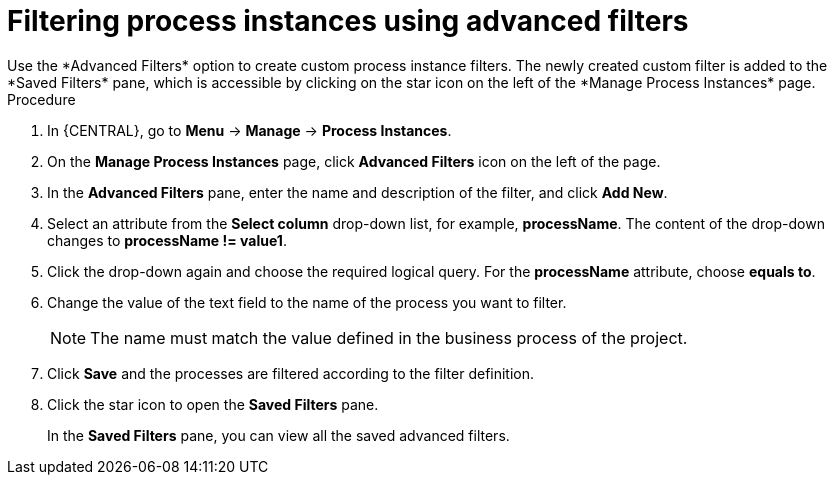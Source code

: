 [id='process-instances-filters-advanced-proc']
= Filtering process instances using advanced filters
Use the *Advanced Filters* option to create custom process instance filters. The newly created custom filter is added to the *Saved Filters* pane, which is accessible by clicking on the star icon on the left of the *Manage Process Instances* page.

.Procedure
. In {CENTRAL}, go to *Menu* -> *Manage* -> *Process Instances*.
. On the *Manage Process Instances* page, click *Advanced Filters* icon on the left of the page.
. In the *Advanced Filters* pane, enter the name and description of the filter, and click *Add New*.
. Select an attribute from the *Select column* drop-down list, for example, *processName*. The content of the drop-down changes to *processName != value1*.
. Click the drop-down again and choose the required logical query. For the *processName* attribute, choose *equals to*.
. Change the value of the text field to the name of the process you want to filter.
+
[NOTE]
====
The name must match the value defined in the business process of the project.
====
+
. Click *Save* and the processes are filtered according to the filter definition.
. Click the star icon to open the *Saved Filters* pane.
+
In the *Saved Filters* pane, you can view all the saved advanced filters.
